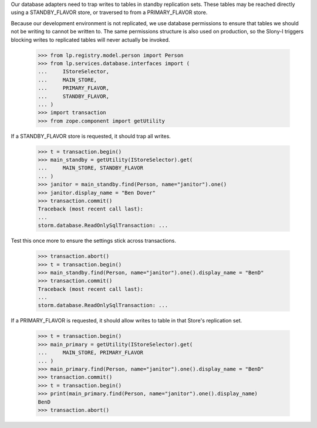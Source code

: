 Our database adapters need to trap writes to tables in standby replication
sets. These tables may be reached directly using a STANDBY_FLAVOR store, or
traversed to from a PRIMARY_FLAVOR store.

Because our development environment is not replicated, we use database
permissions to ensure that tables we should not be writing to cannot
be written to. The same permissions structure is also used on production,
so the Slony-I triggers blocking writes to replicated tables will never
actually be invoked.

    >>> from lp.registry.model.person import Person
    >>> from lp.services.database.interfaces import (
    ...     IStoreSelector,
    ...     MAIN_STORE,
    ...     PRIMARY_FLAVOR,
    ...     STANDBY_FLAVOR,
    ... )
    >>> import transaction
    >>> from zope.component import getUtility

If a STANDBY_FLAVOR store is requested, it should trap all writes.

    >>> t = transaction.begin()
    >>> main_standby = getUtility(IStoreSelector).get(
    ...     MAIN_STORE, STANDBY_FLAVOR
    ... )
    >>> janitor = main_standby.find(Person, name="janitor").one()
    >>> janitor.display_name = "Ben Dover"
    >>> transaction.commit()
    Traceback (most recent call last):
    ...
    storm.database.ReadOnlySqlTransaction: ...

Test this once more to ensure the settings stick across transactions.

    >>> transaction.abort()
    >>> t = transaction.begin()
    >>> main_standby.find(Person, name="janitor").one().display_name = "BenD"
    >>> transaction.commit()
    Traceback (most recent call last):
    ...
    storm.database.ReadOnlySqlTransaction: ...

If a PRIMARY_FLAVOR is requested, it should allow writes to table in that
Store's replication set.

    >>> t = transaction.begin()
    >>> main_primary = getUtility(IStoreSelector).get(
    ...     MAIN_STORE, PRIMARY_FLAVOR
    ... )
    >>> main_primary.find(Person, name="janitor").one().display_name = "BenD"
    >>> transaction.commit()
    >>> t = transaction.begin()
    >>> print(main_primary.find(Person, name="janitor").one().display_name)
    BenD
    >>> transaction.abort()
